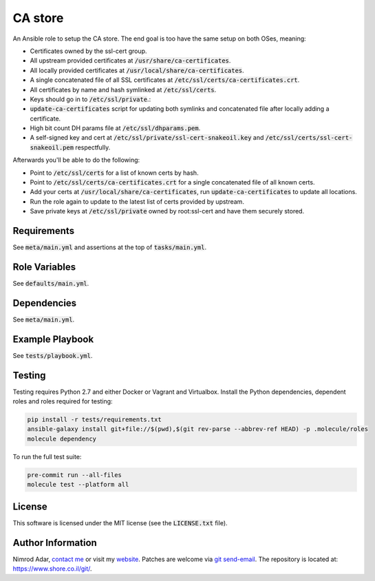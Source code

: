 CA store
########

.. image:: https://travis-ci.org/adarnimrod/ca-store.svg?branch=master
    :target: https://travis-ci.org/adarnimrod/ca-store

An Ansible role to setup the CA store. The end goal is too have the same setup
on both OSes, meaning:

- Certificates owned by the ssl-cert group.
- All upstream provided certificates at :code:`/usr/share/ca-certificates`.
- All locally provided certificates at :code:`/usr/local/share/ca-certificates`.
- A single concatenated file of all SSL certificates at
  :code:`/etc/ssl/certs/ca-certificates.crt`.
- All certificates by name and hash symlinked at :code:`/etc/ssl/certs`.
- Keys should go in to :code:`/etc/ssl/private`.:
- :code:`update-ca-certificates` script for updating both symlinks and
  concatenated file after locally adding a certificate.
- High bit count DH params file at :code:`/etc/ssl/dhparams.pem`.
- A self-signed key and cert at :code:`/etc/ssl/private/ssl-cert-snakeoil.key`
  and :code:`/etc/ssl/certs/ssl-cert-snakeoil.pem` respectfully.

Afterwards you'll be able to do the following:

- Point to :code:`/etc/ssl/certs` for a list of known certs by hash.
- Point to :code:`/etc/ssl/certs/ca-certificates.crt` for a single concatenated
  file of all known certs.
- Add your certs at :code:`/usr/local/share/ca-certificates`, run
  :code:`update-ca-certificates` to update all locations.
- Run the role again to update to the latest list of certs provided by upstream.
- Save private keys at :code:`/etc/ssl/private` owned by root:ssl-cert and have
  them securely stored.

Requirements
------------

See :code:`meta/main.yml` and assertions at the top of :code:`tasks/main.yml`.

Role Variables
--------------

See :code:`defaults/main.yml`.

Dependencies
------------

See :code:`meta/main.yml`.

Example Playbook
----------------

See :code:`tests/playbook.yml`.

Testing
-------

Testing requires Python 2.7 and either Docker or Vagrant and Virtualbox.
Install the Python dependencies, dependent roles and roles required for
testing:

.. code:: shell

    pip install -r tests/requirements.txt
    ansible-galaxy install git+file://$(pwd),$(git rev-parse --abbrev-ref HEAD) -p .molecule/roles
    molecule dependency

To run the full test suite:

.. code:: shell

    pre-commit run --all-files
    molecule test --platform all

License
-------

This software is licensed under the MIT license (see the :code:`LICENSE.txt`
file).

Author Information
------------------

Nimrod Adar, `contact me <nimrod@shore.co.il>`_ or visit my `website
<https://www.shore.co.il/>`_. Patches are welcome via `git send-email
<http://git-scm.com/book/en/v2/Git-Commands-Email>`_. The repository is located
at: https://www.shore.co.il/git/.
